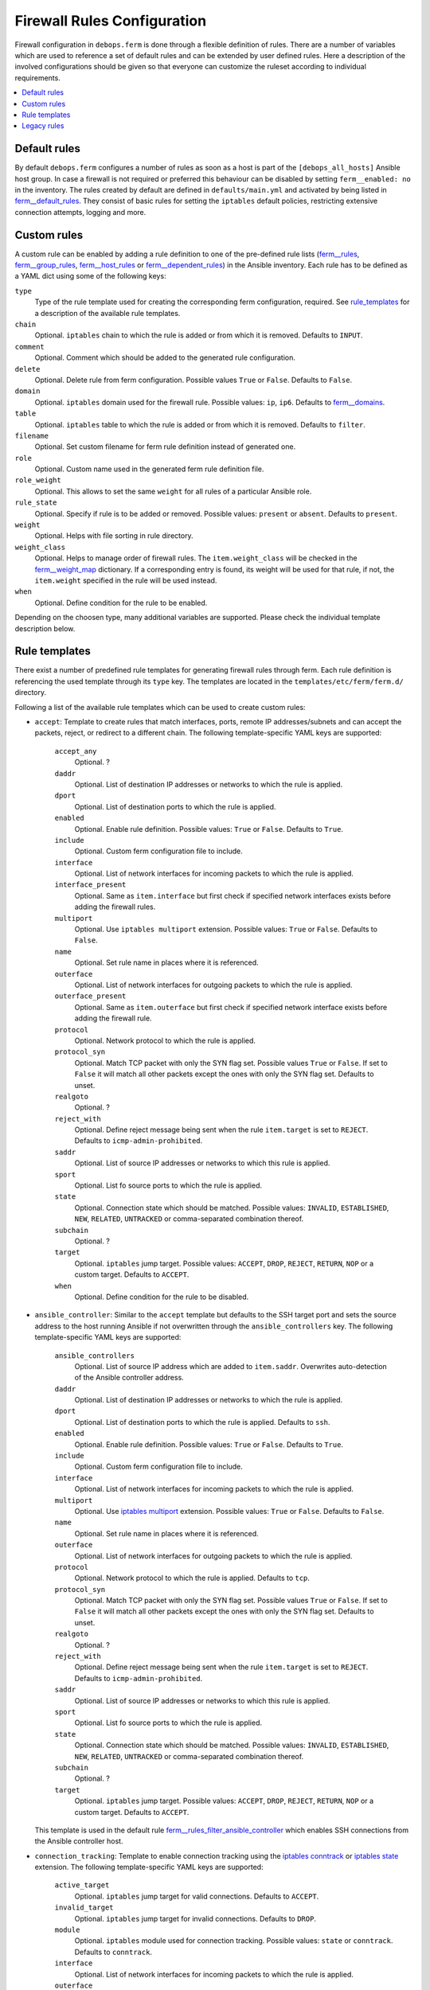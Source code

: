 Firewall Rules Configuration
============================

Firewall configuration in ``debops.ferm`` is done through a flexible
definition of rules. There are a number of variables which are used to
reference a set of default rules and can be extended by user defined
rules. Here a description of the involved configurations should be given
so that everyone can customize the ruleset according to individual
requirements.

.. contents::
   :local:
   :depth: 1

.. _default_rules:

Default rules
-------------

By default ``debops.ferm`` configures a number of rules as soon as a
host is part of the ``[debops_all_hosts]`` Ansible host group. In case
a firewall is not required or preferred this behaviour can be disabled
by setting ``ferm__enabled: no`` in the inventory. The rules created
by default are defined in ``defaults/main.yml`` and activated by being
listed in `ferm__default_rules`_. They consist of basic rules for
setting the ``iptables`` default policies, restricting extensive
connection attempts, logging and more.

.. _ferm__default_rules: defaults.html#envvar-ferm__default_rules

.. _custom_rules:

Custom rules
------------

A custom rule can be enabled by adding a rule definition to one of the
pre-defined rule lists (`ferm__rules`_, `ferm__group_rules`_,
`ferm__host_rules`_ or `ferm__dependent_rules`_) in the Ansible
inventory. Each rule has to be defined as a YAML dict using some of
the following keys:

``type``
  Type of the rule template used for creating the corresponding ferm
  configuration, required. See `rule_templates`_ for a description of
  the available rule templates.

``chain``
  Optional. ``iptables`` chain to which the rule is added or from which it
  is removed. Defaults to ``INPUT``.

``comment``
  Optional. Comment which should be added to the generated rule configuration.

``delete``
  Optional. Delete rule from ferm configuration. Possible values ``True``
  or ``False``. Defaults to ``False``.

``domain``
  Optional. ``iptables`` domain used for the firewall rule. Possible values:
  ``ip``, ``ip6``. Defaults to `ferm__domains`_.

``table``
  Optional. ``iptables`` table to which the rule is added or from which it
  is removed. Defaults to ``filter``.

``filename``
  Optional. Set custom filename for ferm rule definition instead of generated
  one.

``role``
  Optional. Custom name used in the generated ferm rule definition file.

``role_weight``
  Optional. This allows to set the same ``weight`` for all rules of a
  particular Ansible role.

``rule_state``
  Optional. Specify if rule is to be added or removed. Possible values:
  ``present`` or ``absent``. Defaults to ``present``.

``weight``
  Optional. Helps with file sorting in rule directory.

``weight_class``
  Optional. Helps to manage order of firewall rules. The ``item.weight_class``
  will be checked in the `ferm__weight_map`_ dictionary. If a corresponding
  entry is found, its weight will be used for that rule, if not, the
  ``item.weight`` specified in the rule will be used instead.

``when``
  Optional. Define condition for the rule to be enabled.

.. _ferm__rules: defaults.html#envvar-ferm__rules
.. _ferm__group_rules: defaults.html#envvar-ferm__group_rules
.. _ferm__host_rules: defaults.html#envvar-ferm__host_rules
.. _ferm__dependent_rules: defaults.html#envvar-ferm__dependent-rules
.. _ferm__domains: defaults.html#envvar-ferm__domains
.. _ferm__weight_map: defaults.html#envvar-ferm__weight_map

.. _rule_templates:

Depending on the choosen type, many additional variables are supported.
Please check the individual template description below.


Rule templates
--------------

There exist a number of predefined rule templates for generating firewall
rules through ferm. Each rule definition is referencing the used template
through its ``type`` key. The templates are located in the
``templates/etc/ferm/ferm.d/`` directory.

Following a list of the available rule templates which can be used to
create custom rules:

* ``accept``: Template to create rules that match interfaces, ports, remote
  IP addresses/subnets and can accept the packets, reject, or redirect to
  a different chain. The following template-specific YAML keys are supported:

    ``accept_any``
      Optional. ?

    ``daddr``
      Optional. List of destination IP addresses or networks to which the
      rule is applied.

    ``dport``
      Optional. List of destination ports to which the rule is applied.

    ``enabled``
      Optional. Enable rule definition. Possible values: ``True`` or
      ``False``. Defaults to ``True``.

    ``include``
      Optional. Custom ferm configuration file to include.

    ``interface``
      Optional. List of network interfaces for incoming packets to which
      the rule is applied.

    ``interface_present``
      Optional. Same as ``item.interface`` but first check if specified
      network interfaces exists before adding the firewall rules.

    ``multiport``
      Optional. Use ``iptables multiport`` extension. Possible values:
      ``True`` or ``False``. Defaults to ``False``.

    ``name``
      Optional. Set rule name in places where it is referenced.

    ``outerface``
      Optional. List of network interfaces for outgoing packets to which
      the rule is applied.

    ``outerface_present``
      Optional. Same as ``item.outerface`` but first check if specified
      network interface exists before adding the firewall rule.

    ``protocol``
      Optional. Network protocol to which the rule is applied.

    ``protocol_syn``
      Optional. Match TCP packet with only the SYN flag set. Possible
      values ``True`` or ``False``. If set to ``False`` it will match all
      other packets except the ones with only the SYN flag set. Defaults
      to unset.

    ``realgoto``
      Optional. ?

    ``reject_with``
      Optional. Define reject message being sent when the rule ``item.target``
      is set to ``REJECT``. Defaults to ``icmp-admin-prohibited``.

    ``saddr``
      Optional. List of source IP addresses or networks to which this rule is
      applied.

    ``sport``
      Optional. List fo source ports to which the rule is applied.

    ``state``
      Optional. Connection state which should be matched. Possible values:
      ``INVALID``, ``ESTABLISHED``, ``NEW``, ``RELATED``, ``UNTRACKED`` or
      comma-separated combination thereof.

    ``subchain``
      Optional. ?

    ``target``
      Optional. ``iptables`` jump target. Possible values: ``ACCEPT``,
      ``DROP``, ``REJECT``, ``RETURN``, ``NOP`` or a custom target. Defaults
      to ``ACCEPT``.

    ``when``
      Optional. Define condition for the rule to be disabled.

* ``ansible_controller``: Similar to the ``accept`` template but defaults
  to the SSH target port and sets the source address to the host running
  Ansible if not overwritten through the ``ansible_controllers`` key.
  The following template-specific YAML keys are supported:

    ``ansible_controllers``
      Optional. List of source IP address which are added to ``item.saddr``.
      Overwrites auto-detection of the Ansible controller address.

    ``daddr``
      Optional. List of destination IP addresses or networks to which the
      rule is applied.

    ``dport``
      Optional. List of destination ports to which the rule is applied.
      Defaults to ``ssh``.

    ``enabled``
      Optional. Enable rule definition. Possible values: ``True`` or
      ``False``. Defaults to ``True``.

    ``include``
      Optional. Custom ferm configuration file to include.

    ``interface``
      Optional. List of network interfaces for incoming packets to which
      the rule is applied.

    ``multiport``
      Optional. Use `iptables multiport`_ extension. Possible values:
      ``True`` or ``False``. Defaults to ``False``.

    ``name``
      Optional. Set rule name in places where it is referenced.

    ``outerface``
      Optional. List of network interfaces for outgoing packets to which
      the rule is applied.

    ``protocol``
      Optional. Network protocol to which the rule is applied. Defaults to
      ``tcp``.

    ``protocol_syn``
      Optional. Match TCP packet with only the SYN flag set. Possible
      values ``True`` or ``False``. If set to ``False`` it will match all
      other packets except the ones with only the SYN flag set. Defaults
      to unset.

    ``realgoto``
      Optional. ?

    ``reject_with``
      Optional. Define reject message being sent when the rule ``item.target``
      is set to ``REJECT``. Defaults to ``icmp-admin-prohibited``.

    ``saddr``
      Optional. List of source IP addresses or networks to which this rule is
      applied.

    ``sport``
      Optional. List fo source ports to which the rule is applied.

    ``state``
      Optional. Connection state which should be matched. Possible values:
      ``INVALID``, ``ESTABLISHED``, ``NEW``, ``RELATED``, ``UNTRACKED`` or
      comma-separated combination thereof.

    ``subchain``
      Optional. ?

    ``target``
      Optional. ``iptables`` jump target. Possible values: ``ACCEPT``,
      ``DROP``, ``REJECT``, ``RETURN``, ``NOP`` or a custom target. Defaults
      to ``ACCEPT``.

  This template is used in the default rule `ferm__rules_filter_ansible_controller`_
  which enables SSH connections from the Ansible controller host.

.. _iptables multiport: http://ipset.netfilter.org/iptables-extensions.man.html#lbBM
.. _ferm__rules_filter_ansible_controller: defaults.html#envvar-ferm__rules_filter_ansible_controller

* ``connection_tracking``: Template to enable connection tracking using the
  `iptables conntrack`_ or `iptables state`_ extension. The following
  template-specific YAML keys are supported:

    ``active_target``
      Optional. ``iptables`` jump target for valid connections. Defaults to
      ``ACCEPT``.

    ``invalid_target``
      Optional. ``iptables`` jump target for invalid connections. Defaults to
      ``DROP``.

    ``module``
      Optional. ``iptables`` module used for connection tracking. Possible
      values: ``state`` or ``conntrack``. Defaults to ``conntrack``.

    ``interface``
      Optional. List of network interfaces for incoming packets to which
      the rule is applied.

    ``outerface``
      Optional. List of network interfaces for outgoing packets to which
      the rule is applied.

    ``interface_not``
      Optional. List of network interfaces for incoming packets which are
      excluded from the rule.

    ``outerface_not``
      Optional. List of network interfaces for outgoing packets which are
      excluded from the rule.

  This template is used in the default rule `ferm__rules_filter_conntrack`_
  which enables connection tracking in the ``INPUT``, ``OUTPUT`` and
  ``FORWARD`` chain.

.. _iptables conntrack: http://ipset.netfilter.org/iptables-extensions.man.html#lbAO
.. _iptables state: http://ipset.netfilter.org/iptables-extensions.man.html#lbCC
.. _ferm__rules_filter_conntrack: defaults.html#envvar-ferm__rules_filter_conntrack

* ``custom``: Template to define custom ferm rules. The following additional
  YAML keys are supported:

    ``rule``
      ferm rule definition, required.

    ``by_role``
      Optional. Add comment to generated ferm rule definition file that
      rule is defined in the given Ansible role.

  This template is used among others in the ``debops.libvirtd`` ferm rule
  `libvirtd__ferm__dependent_rules`_.

* ``default_policy``: Template to define ``iptables`` default policies. The
  following template-specific YAML keys are supported:

    ``policy``
      ``iptables`` chain policy, required.

  This template is used in the default rule `ferm__rules_default_policy`_
  which sets the ``INPUT``, ``FORWARD`` and ``OUTPUT`` chain policies
  according to `ferm__default_policy_input`_, `ferm__default_policy_forward`_
  and `ferm__default_policy_output`_.

.. _ferm__rules_default_policy: defaults.html#envvar-ferm__rules_default_policy
.. _ferm__default_policy_input: defaults.html#envvar-ferm__default_policy_input
.. _ferm__default_policy_forward: defaults.html#envvar-ferm__default_policy_forward
.. _ferm__default_policy_output: defaults.html#envvar-ferm__default_policy_output

* ``dmz``: Template to enable connection forwarding to another host. If ``port``
  is not specified, all traffic is forwarded. The following template-specific
  YAML keys are supported:

    ``multiport``
      Optional. Use `iptables multiport`_ extension. Possible values:
      ``True`` or ``False``. Defaults to ``False``.

    ``public_ip``
      IPv4 address on the public network which accepts connections, required.

    ``private_ip``
      IPv4 address of the host on the internal network, required.

    ``protocol(s)``
      Optional. List of protocols to forward. Defaults to ``tcp``.

    ``port(s)``
      Optional. List of ports to forward.

    ``dport``
      Optional. Destination port to forward to. Only needs to be specified
      if internal destination port is different from the original destination
      port.

* ``fail2ban``: Template to integrate fail2ban with ``ferm``. As the fail2ban
  service is defining its own ``iptables`` chains the template will make sure
  that they are properly refreshed if the ``ferm`` configuration changes.

  This template is used in the default rule `ferm__rules_fail2ban`_.

.. _ferm__rules_fail2ban: defaults.html#envvar-ferm__rules_fail2ban

* ``hashlimit``: Template to define rate limit rules using the
  `iptables hashlimit`_ extension. The following template-specific YAML
  keys are supported:

    ``dport``
      Optional. List of destination ports to which the rule is applied.

    ``enabled``
      Optional. Enable rule definition. Possible values: ``True`` and
      ``False``. Defaults to ``True``.

    ``hashlimit_burst``
      Optional. Number of packets to match within the expiration time.
      Defaults to ``5``.

    ``hashlimit_expire``
      Optional. Expiration time of hash entries in seconds. Defaults to
      ``1.8``.

    ``hashlimit_target``
      Optional. ? Defaults to ``RETURN``.

    ``hashlimit_mode``
      Optional. Options to take into consideration when associating packet
      streams. Possible values: ``srcip``, ``srcport``, ``dstip``, ``dstport``
      or a comma-separated list thereof. Defaults to ``srcip``.

    ``include``
      Optional. Custom ferm configuration file to include.

    ``log``
      Optional. Write rate limit hits to syslog. Possible values: ``True``
      and ``False``. Defaults to ``True``.

    ``name``
      Optional. Set rule name in places where it is referenced.

    ``protocol``
      Optional. Network protocol to which the rule is applied.

    ``protocol_syn``
      Optional. Match TCP packet with only the SYN flag set. Possible
      values ``True`` or ``False``. If set to ``False`` it will match all
      other packets except the ones with only the SYN flag set. Defaults
      to unset.

    ``reject_with``
      Optional. Define reject message being sent when the rule ``item.target``
      is set to ``REJECT``. Defaults to ``icmp-admin-prohibited``.

    ``state``
      Optional. Connection state which should be matched. Possible values:
      ``INVALID``, ``ESTABLISHED``, ``NEW``, ``RELATED``, ``UNTRACKED`` or
      comma-separated combination thereof.

    ``subchain``
      Optional. ?

    ``target``
      Optional. ``iptables`` jump target in case the rate limit is reached.
      Defaults to ``REJECT``.

  This template is used in the default rules `ferm__rules_filter_icmp`_ and
  `ferm__rules_filter_syn`_ which limits the packet rate for ICMP packets
  and new connection attempts.

.. _iptables hashlimit: http://ipset.netfilter.org/iptables-extensions.man.html#lbAY
.. _ferm__rules_filter_icmp: defaults.html#envvar-ferm__rules_filter_icmp
.. _ferm__rules_filter_syn: defaults.html#envvar-ferm__rules_filter_syn

* ``include``: Template to include custom ferm configuration files. The
  following template-specific YAML keys are supported:

    ``include``
      Required. Custom ferm configuration file to include.

* ``log``: Template to specify logging rules using the `iptables log`_
  extension. The following template-specific YAML keys are supported:

    ``include``
      Optional. Custom ferm configuration file to include.

    ``log_burst``
      Optional. Burst limit of packets being logged. Defaults to
      `ferm__log_burst`_.

    ``log_ip_options``
      Optional. Log IP options of packet. Possible values: ``True`` or
      ``False``. Defaults to ``True``.

    ``log_level``
      Optional. Log level for firewall messages. Possible values are:
      ``emerg``, ``alert``, ``crit``, ``error``, ``warning``, ``notice``,
      ``info`` or ``debug``. Defaults to ``warning``.

    ``log_limit``
      Optional. Rate limit of packets being logged. Defaults to
      `ferm__log_limit`_.

    ``log_prefix``
      Optional. Prefix (up to 29 characters) for firewall log messages.
      Defaults to ``iptables-log: ``

    ``log_target``
      Optional. Select how ``iptables`` performs logging. Possible values:
      ``LOG``, ``ULOG``, ``NFLOG``. Defaults to ``LOG``.

    ``log_tcp_options``
      Optional. Log TCP options of packet. Possible values: ``True`` or
      ``False``. Defaults to ``False``.

    ``log_tcp_sequence``
      Optional. Log TCP sequence of packet. Possible values: ``True`` or
      ``False``. Defaults to ``False``.

    ``realgoto``
      Optional. ?

    ``reject_with``
      Optional. Define reject message being sent when the rule ``item.target``
      is set to ``REJECT``. Defaults to ``icmp-admin-prohibited``.

    ``target``
      Optional. ?

.. _iptables log: http://ipset.netfilter.org/iptables-extensions.man.html#lbDD
.. _ferm__log_burst: defaults.html#envvar-ferm__log_burst
.. _ferm__log_limit: defaults.html#envvar-ferm__log_limit

* ``recent``: Template to track connections and respond accordingly by using
  the `iptables recent`_ extension. The following template-specific YAML keys
  are supported:

    ``dport``
      Optional. List of destination ports to which the rule is applied.

    ``include``
      Optional. Custom ferm configuration file to include.

    ``multiport``
      Optional. Use `iptables multiport`_ extension. Possible values:
      ``True`` or ``False``. Defaults to ``False``.

    ``name``
      Optional. Set rule name in places where it is referenced.

    ``protocol``
      Optional. Network protocol to which the rule is applied.

    ``protocol_syn``
      Optional. Match TCP packet with only the SYN flag set. Possible
      values ``True`` or ``False``. If set to ``False`` it will match all
      other packets except the ones with only the SYN flag set. Defaults
      to unset.

    ``recent_hitcount``
      Optional. Must be used in combination with ``item.recent_update``.
      Match if address is in the list and at least the given number of
      packets were received so far.

    ``recent_log``
      Optional. Log packets hitting

    ``recent_name``
      Optional. Name of the list. Defaults to ``DEFAULT``.

    ``recent_remove``
      Optional. Remove address from the list. Possible values: ``True`` or
      ``False``. Defaults to ``False``. Mutually exclusive with
      ``item.recent_update``.

    ``recent_seconds``
      Optional. Must be used in combination with ``item.recent_update``.
      Match if address is in the list and was last seen within the given
      number of seconds.

    ``recent_set_name``
      Optional. ?

    ``recent_target``
      Optional. ``iptables`` jump target when packet has hit the recent list.
      Possible values: ``ACCEPT``, ``DROP``, ``REJECT``, ``RETURN``, ``NOP``
      or a custom target. Defaults to ``NOP``.

    ``recent_update``
      Optional. Update "last-seen" timestamp.  Possible values: ``True`` or
      ``False``. Defaults to ``False``. Mutually exclusive with
      ``item.recent_remove``.

    ``reject_with``
      Optional. Define reject message being sent when the rule ``item.target``
      is set to ``REJECT``. Defaults to ``icmp-admin-prohibited``.

    ``state``
      Optional. Connection state which should be matched. Possible values:
      ``INVALID``, ``ESTABLISHED``, ``NEW``, ``RELATED``, ``UNTRACKED`` or
      comma-separated combination thereof.

    ``subchain``
      Optional. ?

  When using the ``recent`` template make sure to always define two rules.
  One for matching the packet against the address list using the
  ``item.recent_update`` feature. If this filter matches you likely want
  to set the ``item.recent_target`` to ``DROP`` or ``REJECT``. To clear
  the source address from the list again in case the connection restrictions
  are not met, add a second role using ``item.recent_remove``.

  This template is used in the default role `ferm__rules_filter_recent_badguys`_
  which will block IP addresses which are doing excessive connection attempts.

.. _iptables recent: http://ipset.netfilter.org/iptables-extensions.man.html#lbBW
.. _ferm__rules_filter_recent_badguys: defaults.html#envvar-ferm__rules_filter_recent_badguys

* ``reject``: Template to reject all traffic.

.. _legacy_rules:

Legacy rules
------------

Legacy rules are the (old) deprecated way to configure firewall rules
using a simpler less flexible syntax than described above. As support
for these is likely going to be removed in the future, they shouldn't be
used anymore.

Support for legacy rules is still enabled by default. However, they are
stored in a separate ``iptables`` INPUT chain called
``debops-legacy-input-rules``. In case you haven't defined any legacy
rules and none of the DebOps roles you are using are still depending
on it, disable support completely by setting ``ferm__include_legacy: False``
which will avoid the additional chain from being created.

If you're not sure if you still have legacy rules defined, look for
variable names with only on '_' after the ``ferm`` prefix (e.g.
`ferm_input_list`_ and `ferm_input_dependent_list`_.

.. _ferm_input_list: defaults.html#envvar-ferm_input_list
.. _ferm_input_dependent_list: defaults.html#envvar-ferm_input_dependent_list
